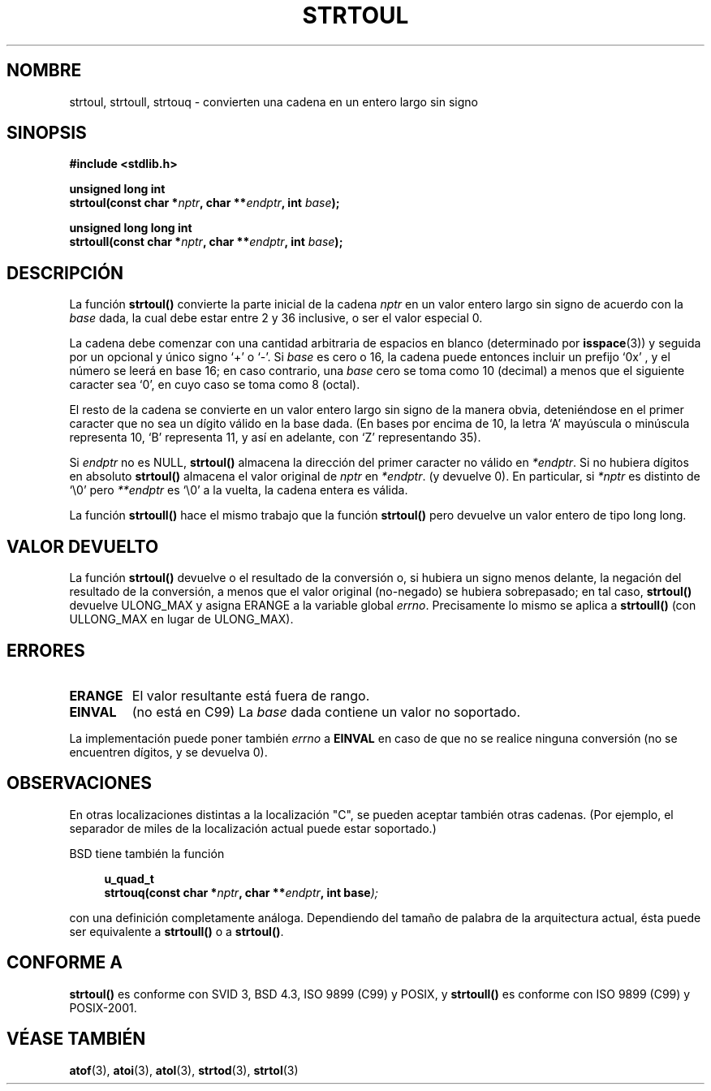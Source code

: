 .\" Copyright 1993 David Metcalfe (david@prism.demon.co.uk)
.\"
.\" Permission is granted to make and distribute verbatim copies of this
.\" manual provided the copyright notice and this permission notice are
.\" preserved on all copies.
.\"
.\" Permission is granted to copy and distribute modified versions of this
.\" manual under the conditions for verbatim copying, provided that the
.\" entire resulting derived work is distributed under the terms of a
.\" permission notice identical to this one
.\" 
.\" Since the Linux kernel and libraries are constantly changing, this
.\" manual page may be incorrect or out-of-date.  The author(s) assume no
.\" responsibility for errors or omissions, or for damages resulting from
.\" the use of the information contained herein.  The author(s) may not
.\" have taken the same level of care in the production of this manual,
.\" which is licensed free of charge, as they might when working
.\" professionally.
.\" 
.\" Formatted or processed versions of this manual, if unaccompanied by
.\" the source, must acknowledge the copyright and authors of this work.
.\"
.\" References consulted:
.\"     Linux libc source code
.\"     Lewine's _POSIX Programmer's Guide_ (O'Reilly & Associates, 1991)
.\"     386BSD man pages
.\" Modified Sun Jul 25 10:54:03 1993 by Rik Faith (faith@cs.unc.edu)
.\" Fixed typo, aeb, 950823
.\" 2002-02-22, joey, mihtjel: Added strtoull()
.\" Traducción revisada por Miguel Pérez Ibars <mpi79470@alu.um.es> el 21-enero-2005
.\"
.TH STRTOUL 3  "30 mayo 2002" "GNU" "Manual del Programador de Linux"
.SH NOMBRE
strtoul, strtoull, strtouq \- convierten una cadena en un entero largo sin signo
.SH SINOPSIS
.nf
.B #include <stdlib.h>
.sp
.BI "unsigned long int"
.BI "strtoul(const char *" nptr ", char **" endptr ", int " base );
.sp
.BI "unsigned long long int"
.BI "strtoull(const char *" nptr ", char **" endptr ", int " base );
.fi
.SH DESCRIPCIÓN
La función \fBstrtoul()\fP convierte la parte inicial de la cadena \fInptr\fP en un 
valor entero largo sin signo de acuerdo con la \fIbase\fP dada, la cual debe estar entre 2 y 36
inclusive, o ser el valor especial 0.
.PP
La cadena debe comenzar con una cantidad arbitraria de espacios en blanco
(determinado por 
.BR isspace (3))
y seguida por un opcional y único signo `+' o `-'. 
Si \fIbase\fP es cero o 16, la cadena puede entonces incluir un prefijo 
`0x' , y el número se leerá en base 16; en caso contrario, una \fIbase\fP
cero se toma como 10 (decimal) a menos que el siguiente caracter sea `0',
en cuyo caso se toma como 8 (octal).
.PP
El resto de la cadena se convierte en un valor entero largo sin signo de la
manera obvia, deteniéndose en el primer caracter que no sea un dígito válido
en la base dada. (En bases por encima de 10, la letra `A' mayúscula o
minúscula representa 10, `B' representa 11, y así en adelante, con `Z'
representando 35).
.PP
Si \fIendptr\fP no es NULL, \fBstrtoul()\fP almacena la dirección del primer
caracter no válido en \fI*endptr\fP. Si no hubiera dígitos en absoluto
\fBstrtoul()\fP almacena el valor original de \fInptr\fP en \fI*endptr\fP.
(y devuelve 0).
En particular, si \fI*nptr\fP es distinto de `\\0' pero \fI**endptr\fP
es `\\0' a la vuelta, la cadena entera es válida.
.PP
La función
.B strtoull()
hace el mismo trabajo que la función
.B strtoul()
pero devuelve un valor entero de tipo long long.
.SH "VALOR DEVUELTO"
La función \fBstrtoul()\fP devuelve o el resultado de la conversión o, si
hubiera un signo menos delante, la negación del resultado de la conversión,
a menos que el valor original (no-negado) se hubiera sobrepasado; en tal
caso, \fBstrtoul()\fP devuelve ULONG_MAX y asigna ERANGE a la variable global
\fIerrno\fP.
Precisamente lo mismo se aplica a
.B strtoull()
(con ULLONG_MAX en lugar de ULONG_MAX).
.SH ERRORES
.TP
.B ERANGE
El valor resultante está fuera de rango.
.TP
.B EINVAL
(no está en C99)
La
.I base
dada contiene un valor no soportado.
.LP
La implementación puede poner también \fIerrno\fP a \fBEINVAL\fP 
en caso de que no se realice ninguna conversión (no se encuentren dígitos, y se devuelva 0).
.SH OBSERVACIONES
En otras localizaciones distintas a la localización "C", se pueden aceptar
también otras cadenas.
(Por ejemplo, el separador de miles de la localización actual puede estar
soportado.)
.LP
BSD tiene también la función
.sp
.in +4n
.nf
.BI "u_quad_t"
.BI "strtouq(const char *" nptr ", char **" endptr ", int base" );
.sp
.in -4n
.fi
con una definición completamente análoga.
Dependiendo del tamaño de palabra de la arquitectura actual, 
ésta puede ser equivalente a
.B strtoull()
o a
.BR strtoul() .
.SH "CONFORME A"
.B strtoul()
es conforme con SVID 3, BSD 4.3, ISO 9899 (C99) y POSIX, y
.BR strtoull()
es conforme con ISO 9899 (C99) y POSIX-2001.
.SH "VÉASE TAMBIÉN"
.BR atof (3),
.BR atoi (3),
.BR atol (3),
.BR strtod (3),
.BR strtol (3)
